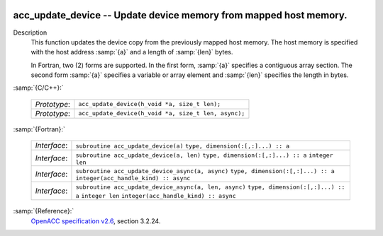   .. _acc_update_device:

acc_update_device -- Update device memory from mapped host memory.
******************************************************************

Description
  This function updates the device copy from the previously mapped host memory.
  The host memory is specified with the host address :samp:`{a}` and a length of
  :samp:`{len}` bytes.

  In Fortran, two (2) forms are supported. In the first form, :samp:`{a}` specifies
  a contiguous array section. The second form :samp:`{a}` specifies a variable or
  array element and :samp:`{len}` specifies the length in bytes.

:samp:`{C/C++}:`

  ============  ====================================================
  *Prototype*:  ``acc_update_device(h_void *a, size_t len);``
  *Prototype*:  ``acc_update_device(h_void *a, size_t len, async);``
  ============  ====================================================

:samp:`{Fortran}:`

  ============  =====================================================
  *Interface*:  ``subroutine acc_update_device(a)``
                ``type, dimension(:[,:]...) :: a``
  *Interface*:  ``subroutine acc_update_device(a, len)``
                ``type, dimension(:[,:]...) :: a``
                ``integer len``
  *Interface*:  ``subroutine acc_update_device_async(a, async)``
                ``type, dimension(:[,:]...) :: a``
                ``integer(acc_handle_kind) :: async``
  *Interface*:  ``subroutine acc_update_device_async(a, len, async)``
                ``type, dimension(:[,:]...) :: a``
                ``integer len``
                ``integer(acc_handle_kind) :: async``
  ============  =====================================================

:samp:`{Reference}:`
  `OpenACC specification v2.6 <https://www.openacc.org>`_, section
  3.2.24.

